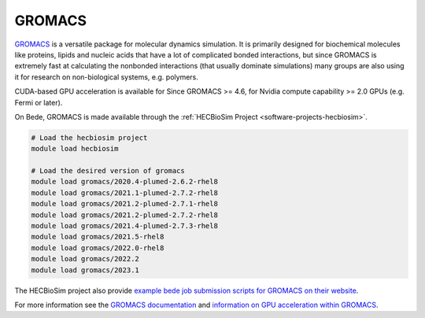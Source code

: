 .. _software-applications-gromacs:

GROMACS
-------

`GROMACS <http://www.gromacs.org/About_Gromacs>`__ is a versatile package for molecular dynamics simulation.
It is primarily designed for biochemical molecules like proteins, lipids and nucleic acids that have a lot of complicated bonded interactions, but since GROMACS is extremely fast at calculating the nonbonded interactions (that usually dominate simulations) many groups are also using it for research on non-biological systems, e.g. polymers.

CUDA-based GPU acceleration is available for Since GROMACS >= 4.6, for Nvidia compute capability >= 2.0 GPUs (e.g. Fermi or later).


On Bede, GROMACS is made available through the :ref:`HECBioSim Project <software-projects-hecbiosim>`.


.. code-block:: bash

   # Load the hecbiosim project
   module load hecbiosim
   
   # Load the desired version of gromacs
   module load gromacs/2020.4-plumed-2.6.2-rhel8
   module load gromacs/2021.1-plumed-2.7.2-rhel8
   module load gromacs/2021.2-plumed-2.7.1-rhel8
   module load gromacs/2021.2-plumed-2.7.2-rhel8
   module load gromacs/2021.4-plumed-2.7.3-rhel8
   module load gromacs/2021.5-rhel8
   module load gromacs/2022.0-rhel8
   module load gromacs/2022.2
   module load gromacs/2023.1


The HECBioSim project also provide `example bede job submission scripts for GROMACS on their website <https://www.hecbiosim.ac.uk/access-hpc/example-submit-scripts/bede-scripts>`__.

For more information see the `GROMACS documentation <https://manual.gromacs.org/documentation/>`__ and `information on GPU acceleration within GROMACS <http://www.gromacs.org/GPU_acceleration>`__.




